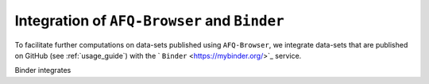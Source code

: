 .. _binder_integration:

Integration of ``AFQ-Browser`` and ``Binder``
=============================================

To facilitate further computations on data-sets published using
``AFQ-Browser``, we integrate data-sets that are published on GitHub (see :ref:`usage_guide`) with the ` ``Binder`` <https://mybinder.org/>`_ service.

Binder integrates
